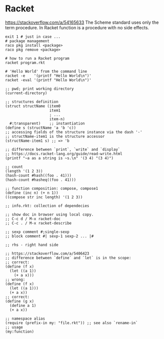 * Racket
  https://stackoverflow.com/a/54165633
  The Scheme standard uses only the term procedure.
  In Racket function is a procedure with no side effects.

  #+BEGIN_SRC shell
    exit 1 # just in case ...
    # package management
    raco pkg install <package>
    raco pkg remove <package>

    # how to run a Racket program
    racket program.rkt

    # 'Hello World' from the command line
    racket -e    '(printf "Hello World\n")'
    racket -eval '(printf "Hello World\n")'
  #+END_SRC

  #+BEGIN_SRC racket
    ;; pwd; print working directory
    (current-directory)

    ;; structures definition
    (struct structName (item0
                        item1
                        ; ...
                        item-n)
      #:transparent)    ;; instantiation
    (define s (structName 'a 'b 'c))
    ;; accessing fields of the structure instance via the dash '-'
    ;; structName-item1 is the structure accessor
    (structName-item1 s) ;; => 'b

    ;; difference between `print`, `write` and `display`
    ;; https://docs.racket-lang.org/guide/read-write.html
    (printf "~a as a string is ~s.\n" '(3 4) "(3 4)")

    ;; count
    (length '(1 2 3))
    (hash-count #hash((foo . 41)))
    (hash-count #hasheq((foo . 41)))

    ;; function composition: compose, compose1
    (define (inc n) (+ n 1))
    ((compose str inc length) '(1 2 3))

    ;; info.rkt: collection of dependecies

    ;; show doc in browser using local copy.
    ;; C-c d / M-x racket-doc
    ;; C-c . / M-x racket-describe

    ;; sexp comment #;single-sexp
    ;; block comment #| sexp-1 sexp-2 ... |#

    ;; rhs - right hand side

    ;; https://stackoverflow.com/a/5406423
    ;; difference between `define` and `let` is in the scope:
    ;; correct:
    (define (f x)
      (let ((a 1))
        (+ a x)))
    ;; wrong:
    (define (f x)
      (let ((a 1)))
      (+ a x))
    ;; correct:
    (define (g x)
      (define a 1)
      (+ a x))

    ;; namespace alias
    (require (prefix-in my: "file.rkt")) ;; see also `rename-in`
    ;; usage
    (my:function)
  #+END_SRC
